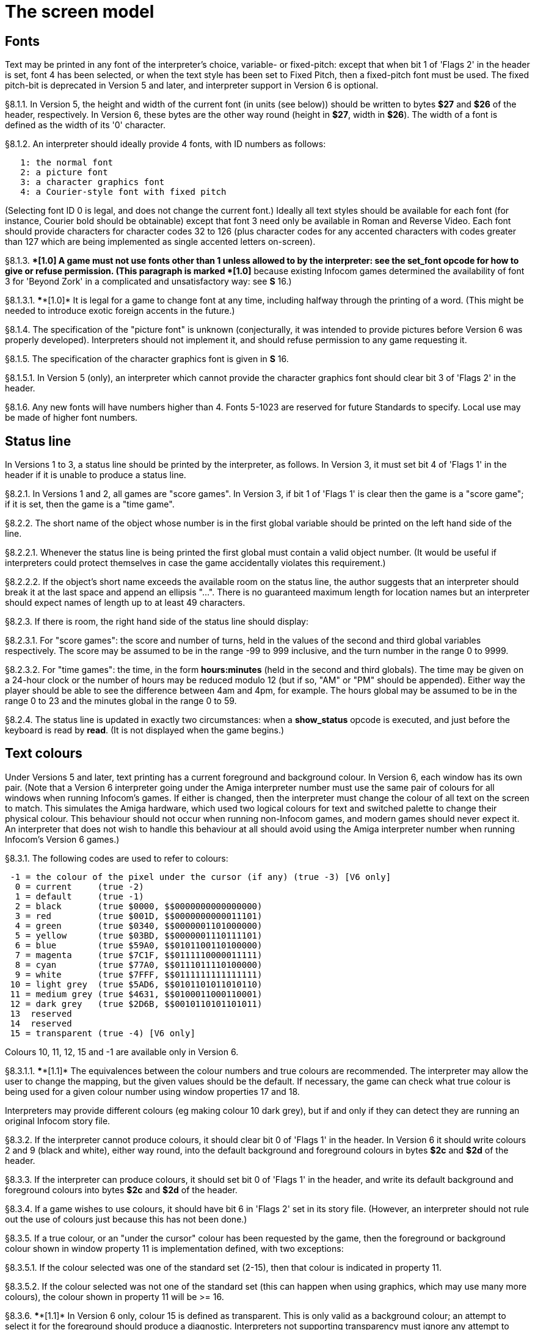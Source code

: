 [[ch.8]]
[reftext="section 8"]
= The screen model


////
8.1 link:#one[Fonts] /
8.2 link:#two[Status line] /
8.3 link:#three[Text colours] /
8.4 link:#four[Screen dimensions] /
8.5 link:#five[Screen model (V1, V2)] /
8.6 link:#six[Screen model (V3)] /
8.7 link:#seven[Screen model (V4, V5)] /
8.8 link:#eight[Screen model (V6)]
////



// [[one]]
[[s8.1]]
== Fonts

Text may be printed in any font of the interpreter's choice, variable- or fixed-pitch: except that when bit 1 of 'Flags 2' in the header is set, font 4 has been selected, or when the text style has been set to Fixed Pitch, then a fixed-pitch font must be used. The fixed pitch-bit is deprecated in Version 5 and later, and interpreter support in Version 6 is optional.

// [[section]]
[[p8.1.1]]
[.red]##§8.1.1.##
In Version 5, the height and width of the current font (in units (see below)) should be written to bytes *$27* and *$26* of the header, respectively. In Version 6, these bytes are the other way round (height in *$27*, width in *$26*). The width of a font is defined as the width of its '0' character.

// [[section-1]]
[[p8.1.2]]
[.red]##§8.1.2.##
An interpreter should ideally provide 4 fonts, with ID numbers as follows:

....
   1: the normal font
   2: a picture font
   3: a character graphics font
   4: a Courier-style font with fixed pitch
....

(Selecting font ID 0 is legal, and does not change the current font.) Ideally all text styles should be available for each font (for instance, Courier bold should be obtainable) except that font 3 need only be available in Roman and Reverse Video. Each font should provide characters for character codes 32 to 126 (plus character codes for any accented characters with codes greater than 127 which are being implemented as single accented letters on-screen).

// [[section-2]]
[[p8.1.3]]
[.red]##§8.1.3.##
****[1.0]* A game must not use fonts other than 1 unless allowed to by the interpreter: see the *set_font* opcode for how to give or refuse permission. (This paragraph is marked ****[1.0]* because existing Infocom games determined the availability of font 3 for 'Beyond Zork' in a complicated and unsatisfactory way: see *S* 16.)

// [[section-3]]
[[p8.1.3.1]]
[.red]##§8.1.3.1.##
****[1.0]* It is legal for a game to change font at any time, including halfway through the printing of a word. (This might be needed to introduce exotic foreign accents in the future.)

// [[section-4]]
[[p8.1.4]]
[.red]##§8.1.4.##
The specification of the "picture font" is unknown (conjecturally, it was intended to provide pictures before Version 6 was properly developed). Interpreters should not implement it, and should refuse permission to any game requesting it.

// [[section-5]]
[[p8.1.5]]
[.red]##§8.1.5.##
The specification of the character graphics font is given in *S* 16.

// [[section-6]]
[[p8.1.5.1]]
[.red]##§8.1.5.1.##
In Version 5 (only), an interpreter which cannot provide the character graphics font should clear bit 3 of 'Flags 2' in the header.

// [[section-7]]
[[p8.1.6]]
[.red]##§8.1.6.##
Any new fonts will have numbers higher than 4. Fonts 5-1023 are reserved for future Standards to specify. Local use may be made of higher font numbers.


// [[two]]
[[s8.2]]
== Status line

In Versions 1 to 3, a status line should be printed by the interpreter, as follows. In Version 3, it must set bit 4 of 'Flags 1' in the header if it is unable to produce a status line.

// [[section-8]]
[[p8.2.1]]
[.red]##§8.2.1.##
In Versions 1 and 2, all games are "score games". In Version 3, if bit 1 of 'Flags 1' is clear then the game is a "score game"; if it is set, then the game is a "time game".

// [[section-9]]
[[p8.2.2]]
[.red]##§8.2.2.##
The short name of the object whose number is in the first global variable should be printed on the left hand side of the line.

// [[section-10]]
[[p8.2.2.1]]
[.red]##§8.2.2.1.##
Whenever the status line is being printed the first global must contain a valid object number. (It would be useful if interpreters could protect themselves in case the game accidentally violates this requirement.)

// [[section-11]]
[[p8.2.2.2]]
[.red]##§8.2.2.2.##
If the object's short name exceeds the available room on the status line, the author suggests that an interpreter should break it at the last space and append an ellipsis "...". There is no guaranteed maximum length for location names but an interpreter should expect names of length up to at least 49 characters.

// [[section-12]]
[[p8.2.3]]
[.red]##§8.2.3.##
If there is room, the right hand side of the status line should display:

// [[section-13]]
[[p8.2.3.1]]
[.red]##§8.2.3.1.##
For "score games": the score and number of turns, held in the values of the second and third global variables respectively. The score may be assumed to be in the range -99 to 999 inclusive, and the turn number in the range 0 to 9999.

// [[section-14]]
[[p8.2.3.2]]
[.red]##§8.2.3.2.##
For "time games": the time, in the form *hours:minutes* (held in the second and third globals). The time may be given on a 24-hour clock or the number of hours may be reduced modulo 12 (but if so, "AM" or "PM" should be appended). Either way the player should be able to see the difference between 4am and 4pm, for example. The hours global may be assumed to be in the range 0 to 23 and the minutes global in the range 0 to 59.

// [[section-15]]
[[p8.2.4]]
[.red]##§8.2.4.##
The status line is updated in exactly two circumstances: when a *show_status* opcode is executed, and just before the keyboard is read by *read*. (It is not displayed when the game begins.)


// [[three]]
[[s8.3]]
== Text colours

Under Versions 5 and later, text printing has a current foreground and background colour. In Version 6, each window has its own pair. (Note that a Version 6 interpreter going under the Amiga interpreter number must use the same pair of colours for all windows when running Infocom's games. If either is changed, then the interpreter must change the colour of all text on the screen to match. This simulates the Amiga hardware, which used two logical colours for text and switched palette to change their physical colour. This behaviour should not occur when running non-Infocom games, and modern games should never expect it. An interpreter that does not wish to handle this behaviour at all should avoid using the Amiga interpreter number when running Infocom's Version 6 games.)

// [[section-16]]
[[p8.3.1]]
[.red]##§8.3.1.##
The following codes are used to refer to colours:

....
 -1 = the colour of the pixel under the cursor (if any) (true -3) [V6 only]
  0 = current     (true -2)
  1 = default     (true -1)
  2 = black       (true $0000, $$0000000000000000)
  3 = red         (true $001D, $$0000000000011101)
  4 = green       (true $0340, $$0000001101000000)
  5 = yellow      (true $03BD, $$0000001110111101)
  6 = blue        (true $59A0, $$0101100110100000)
  7 = magenta     (true $7C1F, $$0111110000011111)
  8 = cyan        (true $77A0, $$0111011110100000)
  9 = white       (true $7FFF, $$0111111111111111)
 10 = light grey  (true $5AD6, $$0101101011010110)
 11 = medium grey (true $4631, $$0100011000110001)
 12 = dark grey   (true $2D6B, $$0010110101101011)
 13  reserved
 14  reserved
 15 = transparent (true -4) [V6 only]

....

Colours 10, 11, 12, 15 and -1 are available only in Version 6.

// [[section-17]]
[[p8.3.1.1]]
[.red]##§8.3.1.1.##
****[1.1]* The equivalences between the colour numbers and true colours are recommended. The interpreter may allow the user to change the mapping, but the given values should be the default. If necessary, the game can check what true colour is being used for a given colour number using window properties 17 and 18.

Interpreters may provide different colours (eg making colour 10 dark grey), but if and only if they can detect they are running an original Infocom story file.

// [[section-18]]
[[p8.3.2]]
[.red]##§8.3.2.##
If the interpreter cannot produce colours, it should clear bit 0 of 'Flags 1' in the header. In Version 6 it should write colours 2 and 9 (black and white), either way round, into the default background and foreground colours in bytes *$2c* and *$2d* of the header.

// [[section-19]]
[[p8.3.3]]
[.red]##§8.3.3.##
If the interpreter can produce colours, it should set bit 0 of 'Flags 1' in the header, and write its default background and foreground colours into bytes *$2c* and *$2d* of the header.

// [[section-20]]
[[p8.3.4]]
[.red]##§8.3.4.##
If a game wishes to use colours, it should have bit 6 in 'Flags 2' set in its story file. (However, an interpreter should not rule out the use of colours just because this has not been done.)

// [[section-21]]
[[p8.3.5]]
[.red]##§8.3.5.##
If a true colour, or an "under the cursor" colour has been requested by the game, then the foreground or background colour shown in window property 11 is implementation defined, with two exceptions:

// [[section-22]]
[[p8.3.5.1]]
[.red]##§8.3.5.1.##
If the colour selected was one of the standard set (2-15), then that colour is indicated in property 11.

// [[section-23]]
[[p8.3.5.2]]
[.red]##§8.3.5.2.##
If the colour selected was not one of the standard set (this can happen when using graphics, which may use many more colours), the colour shown in property 11 will be >= 16.

// [[section-24]]
[[p8.3.6]]
[.red]##§8.3.6.##
****[1.1]* In Version 6 only, colour 15 is defined as transparent. This is only valid as a background colour; an attempt to select it for the foreground should produce a diagnostic. Interpreters not supporting transparency must ignore any attempt to select colour 15.

If the current background colour is transparent, then printed text is superimposed on the current window contents, without filling the background behind the text. *erase_window*, *erase_line* and *erase_picture* become null operations. The intent is to make it possible to superimpose text on non-uniform images. Up until now, only uniform images could be satisfactorily written on by sampling the background colour - that in itself would be problematical if the interpreter used dithering.

Scrolling with the background set to transparent is not permitted, so transparent should only be requested in a non-scrolling window. It is not valid to use Reverse Video style with the background set to transparent. Instructions that prompt for user input, such as *read* and *save*, should beavoided when the background is set to transparent, as it will not generally be possible for text entry to take place satisfactorily in the absence of a defined background colour. Printing text multiple times on top itself with the background set to transparent should be avoided, as the interpreter may use anti-aliasing, resulting in the text getting progressively heavier.

// [[section-25]]
[[p8.3.7]]
[.red]##§8.3.7.##
****[1.1]* Standard 1.1 adds the ability for games to select many more colours with *set_true_colour*, which uses 15-bit RBG colour values, with the following special values:

....
 (-1) = default setting
 (-2) = current setting
 (-3) = colour under cursor (V6 only)
 (-4) = transparent (V6 only)
....

// [[section-26]]
[[p8.3.7.1]]
[.red]##§8.3.7.1.##
****[1.1]* The interpreter selects the closest approximations available to the requested colours. In V6, the interpreter may store the approximations in window properties 16 and 17, so the program can tell how close it got (although it is acceptable for the interpreter to just store the requested value).

In the minimal implementation, interpreters just need to match to the closest of the standard colours and internally call *set_colour* (although that would have to ensure window properties 16 and 17 were updated). In a full implementation this would be turned around and *set_colour* would internally call *set_true_colour*.

True colour specifications are in the sRGB colour space, *$0000* being black and *$7FFF* being white. Colours should be gamma adjusted if necessary. See the *PNG* specification for a good introduction to colour spaces and gamma correction.


// [[four]]
[[s8.4]]
== Screen dimensions

The screen should ideally be at least 60 characters wide by 14 lines deep. (Old Apple II interpreters had a 40 character width and some modern laptop ones have a 9 line height, but implementors should seek to avoid these extremes if possible.) The interpreter may change the exact dimensions whenever it likes but must write the current height (in lines) and width (in characters) into bytes *$20* and *$21* in the header.

// [[section-27]]
[[p8.4.1]]
[.red]##§8.4.1.##
The interpreter should use the screen height for calculating when to pause and print "[MORE]". A screen height of 255 lines means "infinite height", in which case the interpreter should never stop printing for a "[MORE]" prompt. (In case, say, the screen is actually a teletype printer, or has very good "scrollback".)

// [[section-28]]
[[p8.4.2]]
[.red]##§8.4.2.##
Screen dimensions are measured in notional "units". In Versions 1 to 4, one unit is simply the height or width of one character. In Version 5 and later, the interpreter is free to implement units as anything from character sizes down to individual pixels.

// [[section-29]]
[[p8.4.3]]
[.red]##§8.4.3.##
In Version 5 and later, the screen's width and height in units should be written to the words at *$22* and *$24*.


// [[five]]
[[s8.5]]
== Screen model (V1, V2)

The screen model for Versions 1 and 2 is as follows:

// [[section-30]]
[[p8.5.1]]
[.red]##§8.5.1.##
The screen can only be printed to (like a teletype) and there is no control of the cursor.

// [[section-31]]
[[p8.5.2]]
[.red]##§8.5.2.##
At the start of a game, the screen should be cleared and the text cursor placed at the bottom left (so that text scrolls upwards as the game gets under way).


// [[six]]
[[s8.6]]
== Screen model (V3)

The screen model for Version 3 is as follows:

// [[section-32]]
[[p8.6.1]]
[.red]##§8.6.1.##
The screen is divided into a lower and an upper window and at any given time one of these is selected. (Initially it is the lower window.) The game uses the *set_window* opcode to select one of the two. Each window has its own cursor position at which text is printed. Operations in the upper window do not move the cursor of the lower. Whenever the upper window is selected, its cursor position is reset to the top left. Selecting, or re-sizing, the upper window does not change the screen's appearance.

// [[section-33]]
[[p8.6.1.1]]
[.red]##§8.6.1.1.##
The upper window has variable height (of n lines) and the same width as the screen. This should be displayed on the n lines of the screen below the top one (which continues to hold the status line). Initially the upper window has height 0. When the lower window is selected, the game can split off an upper window of any chosen size by using the *split_window* opcode.

// [[section-34]]
[[p8.6.1.1.1]]
[.red]##§8.6.1.1.1.##
Printing onto the upper window overlays whatever text is already there.

// [[section-35]]
[[p8.6.1.1.2]]
[.red]##§8.6.1.1.2.##
When a screen split takes place in Version 3, the upper window is cleared.

// [[section-36]]
[[p8.6.1.2]]
[.red]##§8.6.1.2.##
An interpreter need not provide the upper window at all. If it is going to do so, it should set bit 5 of 'Flags 1' in the header to signal this to the game. It is only legal for a game to use *set_window* or *split_window* if this bit has been set.

// [[section-37]]
[[p8.6.1.3]]
[.red]##§8.6.1.3.##
Following a "restore" of the game, the interpreter should automatically collapse the upper window to size 0.

// [[section-38]]
[[p8.6.2]]
[.red]##§8.6.2.##
When text reaches the bottom right of the lower window, it should be scrolled upwards. The upper window should never be scrolled: it is legal for a character to be printed on the bottom right position of the upper window (but the position of the cursor after this operation is undefined: the author suggests that it stay put).

// [[section-39]]
[[p8.6.3]]
[.red]##§8.6.3.##
At the start of a game, the screen should be cleared and the text cursor placed at the bottom left (so that text scrolls upwards as the game gets under way).


// [[seven]]
[[s8.7]]
== Screen model (V4, V5)

The screen model for Versions 4 and later, except Version 6, is as follows:

// [[section-40]]
[[p8.7.1]]
[.red]##§8.7.1.##
Text can be printed in five different styles (modelled on the VT100 design of terminal). These are: Roman (the default), Bold, Italic, Reverse Video (usually printed with foreground and background colours reversed) and Fixed Pitch. The specification does not require the interpreter to be able to display more than one of these at once (e.g. to combine italic and bold), and most interpreters can't. If the interpreter is going to allow certain combinations, then note that changing back to Roman should turn off all the text styles currently active.

// [[section-41]]
[[p8.7.1.1]]
[.red]##§8.7.1.1.##
An interpreter need not provide Bold or Italic (even for font 1) and is free to interpret them broadly. (For example, rendering bold-face by changing the colour, or rendering italic with underlining.)

// [[section-42]]
[[p8.7.1.2]]
[.red]##§8.7.1.2.##
It is legal to change text style at any point, including in the middle of a word being printed.

// [[section-43]]
[[p8.7.1.3]]
[.red]##§8.7.1.3.##
****[1.1]* Although a story file can determine which individual styles are available by inspecting the header, this gives no indication of which styles can be combined. To improve this situation, at least for Version 6, Standard 1.1 requires window property 10 to show the actual style combination currently in use; with this a story file can probe for the availability of particular combinations.

// [[section-44]]
[[p8.7.2]]
[.red]##§8.7.2.##
There are two "windows", called "upper" and "lower": at any given time one of these two is selected. (Initially it is the lower window.) The game uses the *set_window* opcode to select one of the two. Each window has its own cursor position at which text is printed. Operations in the upper window do not move the cursor of the lower. Whenever the upper window is selected, its cursor position is reset to the top left.

// [[section-45]]
[[p8.7.2.1]]
[.red]##§8.7.2.1.##
The upper window has variable height (of n lines) and the same width as the screen. (It is usual for interpreters to print the upper window on the top n lines of the screen, overlaying any text which is already there, having been printed in the lower window some time ago.) Initially the upper window has height 0. When the lower window is selected, the game can split off an upper window of any chosen size by using the *split_window* opcode.

// [[section-46]]
[[p8.7.2.1.1]]
[.red]##§8.7.2.1.1.##
It is unclear exactly what *split_window* should do if the upper window is currently selected. The author suggests that it should work as usual, leaving the cursor where it is if the cursor is still inside the new upper window, and otherwise moving the cursor back to the top left. (This is analogous to the Version 6 practice.)

// [[section-47]]
[[p8.7.2.2]]
[.red]##§8.7.2.2.##
In Version 4, the lower window's cursor is always on the bottom screen line. In Version 5 it can be at any line which is not underneath the upper window. If a split takes place which would cause the upper window to swallow the lower window's cursor position, the interpreter should move the lower window's cursor down to the line just below the upper window's new size.

// [[section-48]]
[[p8.7.2.3]]
[.red]##§8.7.2.3.##
When the upper window is selected, its cursor position can be moved with *set_cursor*. This position is given in characters in the form (row, column), with (1,1) at the top left. The opcode has no effect when the lower window is selected. It is illegal to move the cursor outside the current size of the upper window.

// [[section-49]]
[[p8.7.2.4]]
[.red]##§8.7.2.4.##
An interpreter should use a fixed-pitch font when printing on the upper window.

// [[section-50]]
[[p8.7.2.5]]
[.red]##§8.7.2.5.##
In Versions 3 to 5, text buffering is never active in the upper window (even if a game begins printing there without having turned it off).

// [[section-51]]
[[p8.7.3]]
[.red]##§8.7.3.##
Clearing regions of the screen:

// [[section-52]]
[[p8.7.3.1]]
[.red]##§8.7.3.1.##
When text reaches the bottom right of the lower window, it should be scrolled upwards. (When the text style is Reverse Video the new blank line should *not* have reversed colours.) The upper window should never be scrolled: it is legal for a character to be printed on the bottom right position of the upper window (but the position of the cursor after this operation is undefined: the author suggests that it stay put).

// [[section-53]]
[[p8.7.3.2]]
[.red]##§8.7.3.2.##
Using the opcode *erase_window*, the specified window can be cleared to background colour. (Even if the text style is Reverse Video the new blank space should not have reversed colours.)

// [[section-54]]
[[p8.7.3.2.1]]
[.red]##§8.7.3.2.1.##
In Versions 5 and later, the cursor for the window being erased should be moved to the top left. In Version 4, the lower window's cursor moves to its bottom left, while the upper window's cursor moves to top left.

// [[section-55]]
[[p8.7.3.3]]
[.red]##§8.7.3.3.##
Erasing window -1 clears the whole screen to the background colour of the lower screen, collapses the upper window to height 0, moves the cursor of the lower screen to bottom left (in Version 4) or top left (in Versions 5 and later) and selects the lower screen. The same operation should happen at the start of a game.

// [[section-56]]
[[p8.7.3.4]]
[.red]##§8.7.3.4.##
Using *erase_line* in the upper window should erase the current line from the cursor position to the right-hand edge, clearing it to background colour. (Even if the text style is Reverse Video the new blank space should not have reversed colours.)


// [[eight]]
[[s8.8]]
== Screen model (V6)

The screen model for Version 6 is as follows:

// [[section-57]]
[[p8.8.1]]
[.red]##§8.8.1.##
The display is an array of pixels. Coordinates are usually given (in units) in the form (y,x), with (1,1) in the top left.

// [[section-58]]
[[p8.8.2]]
[.red]##§8.8.2.##
If the interpreter thinks the screen should be redrawn (e.g. because a menu window has been clicked over it), it may set bit 2 of 'Flags 2'. The game is expected to notice, take action and clear the bit. (However, a more efficient interpreter would handle redraws itself.)

// [[section-59]]
[[p8.8.3]]
[.red]##§8.8.3.##
There are eight "windows", numbered 0 to 7. The code -3 is used as a window number to mean "the currently selected window". This selection can be changed with the *set_window* opcode. Windows are invisible and usually lie on top of each other. All text and graphics plotting is always clipped to the current window, and anything showing through is plotted onto the screen. Subsequent movements of the window do not move what was printed and there is no sense in which characters or graphics 'belong' to any particular window once printed. Each window has a position (in units), a size (in units), a cursor position within it (in units, relative to its own origin), a number of flags called "attributes" and a number of variables called "properties".

// [[section-60]]
[[p8.8.3.1]]
[.red]##§8.8.3.1.##
There are four attributes, numbered as follows:

....
    0: wrapping
    1: scrolling
    2: text copied to output stream 2 (the transcript, if selected)
    3: buffered printing
....

Each can be turned on or off, using the *window_style* opcode.

// [[section-61]]
[[p8.8.3.1.1]]
[.red]##§8.8.3.1.1.##
"Wrapping" is the continuation of printed text from one line to the next. Text running up to the right margin will continue from the left margin of the following line. If "wrapping" is off then characters will be printed until no more can be fitted in without hitting the right margin, at which point the cursor will move to the right margin and stay there, so that any further text will be ignored.

// [[section-62]]
[[p8.8.3.1.2]]
[.red]##§8.8.3.1.2.##
"Buffered printing" means that text to be printed in the window is temporarily stored in a buffer and only flushed onto the screen at intervals convenient for the interpreter.

// [[section-63]]
[[p8.8.3.1.2.1]]
[.red]##§8.8.3.1.2.1.##
"Buffered printing" has two practical effects: firstly it causes a delay before printed text actually appears.

// [[section-64]]
[[p8.8.3.1.2.2]]
[.red]##§8.8.3.1.2.2.##
Secondly it affects the way "wrapping" is done. If "buffered printing" is on, then text is wrapped after the last word which could fit on a line. If not, then text is wrapped after the last character that could fit.

Example: suppose the text "Here is an abacus" is printed in a narrow window. The appearance (after the buffer has been flushed, if there is buffered printing) might be:

....
                                     |...margins....|
    wrapping on    buffering on       Here is an
                                      abacus^
             off   buffering on       Here is an aba^

    wrapping on    buffering off      Here is an aba
                                      cus^
             off   buffering off      Here is an aba^
....

where the caret denotes the final position of the cursor. (Games often alter "wrapping": it would normally be on for a window holding running text but off for a status-line window, which is why window 0 has "wrapping" on by default but all other windows have "wrapping" off by default. On the other hand all windows have "buffered printing" on by default and games only alter this in rare circumstances to avoid delays in the appearance of individual printed characters.)

// [[section-65]]
[[p8.8.3.2]]
[.red]##§8.8.3.2.##
There are 16 properties, numbered as follows:

....
    0  y coordinate    6   left margin size            12  font number
    1  x coordinate    7   right margin size           13  font size
    2  y size          8   newline interrupt routine   14  attributes
    3  x size          9   interrupt countdown         15  line count
    4  y cursor        10  text style                  16 true foreground colour
    5  x cursor        11  colour data                 17 true background colour
....

Each property is a standard Z-machine number and is readable with *get_wind_prop*. Properties 0 through 15 are writeable with *put_wind_prop*. However, a game should only use *put_wind_prop* to set the newline interrupt routine, the interrupt countdown and the line count: everything else is either set by the interpreter or by specialised opcodes (such as *set_font*). The true foreground and true background properties must not be written by put_wind_prop.

// [[section-66]]
[[p8.8.3.2.1]]
[.red]##§8.8.3.2.1.##
If a window has character wrapping, then text is clipped to stay inside the left and right margins. After a new-line, the cursor moves to the left margin on the next line. Margins can be set with *set_margins* but this should only be done just after a newline or just after the window has been selected. (These values are margin sizes in pixels, and are by default 0.)

// [[section-67]]
[[p8.8.3.2.2]]
[.red]##§8.8.3.2.2.##
If the interrupt countdown is set to a non-zero value (which by default it is not), then the line count is decremented on each new-line, and when it hits zero the routine whose packed address is stored in the "newline interrupt routine" property is called before text printing resumes. (This routine may, for example, meddle with margins to roll text around a crinkly-shaped picture.) The interrupt routine should not attempt to print anything.

// [[section-68]]
[[p8.8.3.2.2.1]]
[.red]##§8.8.3.2.2.1.##
Because of an Infocom bug, if the interpreter number is 6 (for MSDOS) and the story file is 'Zork Zero' release 393.890714, but in no other case, the interpreter must do the following instead: (1) move to the new line, (2) put the cursor at the current left margin, (3) call the interrupt routine (if it's time to do so). This is the least bad way to get around a basic inconsistency in existing Infocom story files and interpreters.

// [[section-69]]
[[p8.8.3.2.2.2]]
[.red]##§8.8.3.2.2.2.##
Note that the *set_margins* opcode, which is often used by newline interrupt routines (to adjust the shape of a margin as it flows past a picture), automatically moves the cursor if the change in margins would leave the cursor outside them. The effect will depend, unfortunately, on which sequence of events above takes place.

// [[section-70]]
[[p8.8.3.2.2.3]]
[.red]##§8.8.3.2.2.3.##
A line count is never decremented below -999.

// [[section-71]]
[[p8.8.3.2.3]]
[.red]##§8.8.3.2.3.##
The text style is set just as in Version 4, using *set_text_style* (which sets that for the current window). The property holds the operand of that instruction (e.g. 4 for italic).

// [[section-72]]
[[p8.8.3.2.4]]
[.red]##§8.8.3.2.4.##
The foreground colour is stored in the lower byte of the colour data property, the background colour in the upper byte.

// [[section-73]]
[[p8.8.3.2.5]]
[.red]##§8.8.3.2.5.##
The font height (in pixels) is stored in the upper byte of the font size property, the font width (in pixels) in the lower byte.

// [[section-74]]
[[p8.8.3.2.6]]
[.red]##§8.8.3.2.6.##
The interpreter should use the line count to see when it should print "[MORE]". A line count of -999 means "never print [MORE]". (Version 6 games often set line counts to manipulate when "[MORE]" is printed.)

// [[section-75]]
[[p8.8.3.2.7]]
[.red]##§8.8.3.2.7.##
If an attempt is made by the game to read the cursor position at a time when text is held unprinted in a buffer, then this text should be flushed first, to ensure that the cursor position is accurate before being read.

// [[section-76]]
[[p8.8.3.2.8]]
[.red]##§8.8.3.2.8.##
****[1.1]* The true foreground and background colours show the actual colour being used for the foreground and background, whether it was set using *set_colour* or *set_true_colour*. Transparent is indicated as -4. If the colour was sampled from a picture then the value shown may be a 15-bit rounding of a more precise colour, leading to a slight inaccuracy if the colour is read and then written back.

// [[section-77]]
[[p8.8.3.3]]
[.red]##§8.8.3.3.##
All eight windows begin at (1,1). Window 0 occupies the whole screen and is initially selected. Window 1 is as wide as the screen but has zero height. Windows 2 to 7 have zero width and height. Window 0 initially has attribute 1 off and 2, 3 and 4 on (scrolling, copy to printer transcript, buffering). Windows 1 to 7 initially have attribute 4 (buffering) on, and the other attributes off.

// [[section-78]]
[[p8.8.3.4]]
[.red]##§8.8.3.4.##
A window can be moved with *move_window* and resized with *window_size*. If the window size is reduced so that its cursor lies outside it, the cursor should be reset to the left margin on the top line.

// [[section-79]]
[[p8.8.3.5]]
[.red]##§8.8.3.5.##
Each window remembers its own cursor position (relative to its own coordinates, so that the position (1,1) is at its top left). These can be changed using *set_cursor* (and it is legal to move the cursor for an unselected window). It is illegal to move the cursor outside the current window.

// [[section-80]]
[[p8.8.3.6]]
[.red]##§8.8.3.6.##
Each window can be scrolled vertically (up or down) any number of pixels, using the *scroll_window* opcode.

// [[section-81]]
[[p8.8.4]]
[.red]##§8.8.4.##
To some extent windows 0 and 1 mimic the behaviour of the lower and upper windows in the Version 4 screen model:

// [[section-82]]
[[p8.8.4.1]]
[.red]##§8.8.4.1.##
The *split_screen* opcode tiles windows 0 and 1 together to fill the screen, so that window 1 has the given height and is placed at the top left, while window 0 is placed just below it (with its height suitably shortened, possibly making it disappear altogether if window 1 occupies the whole screen).

// [[section-83]]
[[p8.8.4.2]]
[.red]##§8.8.4.2.##
An "unsplit" (that is, a *split_screen 0*) takes place when the entire screen is cleared with *erase_window -1*, if a "split" has previously occurred (meaning that windows 0 and 1 have been set up as above).

// [[section-84]]
[[p8.8.5]]
[.red]##§8.8.5.##
Screen clearing operations:

// [[section-85]]
[[p8.8.5.1]]
[.red]##§8.8.5.1.##
Erasing a picture is like drawing it (see below), except that the space where it would appear is painted over with background colour instead.

// [[section-86]]
[[p8.8.5.2]]
[.red]##§8.8.5.2.##
The current line can be erased using *erase_line*, either all the way to the right margin or by any positive number of pixels in that direction. The space is painted over with background colour (even if the current text style is Reverse Video).

// [[section-87]]
[[p8.8.5.3]]
[.red]##§8.8.5.3.##
Each window can be erased using *erase_window*, erasing to background colour (even if the current text style is Reverse Video).

// [[section-88]]
[[p8.8.5.3.1]]
[.red]##§8.8.5.3.1.##
Erasing window number -1 erases the entire screen to the background colour of window 0, unsplits windows 0 and 1 (see *S* 8.7.3.3 above) and selects window 0.

// [[section-89]]
[[p8.8.5.3.2]]
[.red]##§8.8.5.3.2.##
Erasing window -2 erases the entire screen to the current background colour. (It doesn't perform *erase_window* for all the individual windows, and it doesn't change any window attributes or cursor positions.)

// [[section-90]]
[[p8.8.6]]
[.red]##§8.8.6.##
Pictures may accompany the game. They are not stored in the story file (or the Z-machine) itself, and the interpreter is simply expected to know where to find them.

// [[section-91]]
[[p8.8.6.1]]
[.red]##§8.8.6.1.##
Pictures are numbered from 1 upwards (not necessarily contiguously). They can be "drawn" or "erased" (using *draw_picture* and *erase_picture*). Before attempting to do so, a game may ask the interpreter about the picture (using *picture_data*): this allows the interpreter to signal that the picture in question is unavailable, or to specify its height and width.

// [[section-92]]
[[p8.8.6.2]]
[.red]##§8.8.6.2.##
The game may, if it wishes, use the *picture_table* opcode to give the interpreter advance warning that a group of pictures will soon be needed (for instance, a collection of icons making up a control panel). The interpreter may want to load these pictures off disc and into a memory cache.

// [[section-93]]
[[p8.8.7]]
[.red]##§8.8.7.##
****[1.1]* Interpreters may use a backing store to store the Z-machine screen state, rather than plotting directly to the screen. This would normally be the case in a windowed operating system environment. If a backing store is in use, display changes executed by the Z-machine may not be immediately made visible to the user. Standard 1.1 adds the new opcode *buffer_screen* to Version 6 to control screen updates. An interpreter is free to ignore the opcode if it doesn't fit its display model (in which case it must act as if *buffer_screen* is always set to 0).

// [[section-94]]
[[p8.8.7.1]]
[.red]##§8.8.7.1.##
****[1.1]* When *buffer_screen* is set to 0 (the default), all display changes are expected to become visible to the user either immediately, or within a short period of time, at the interpreter's discretion. At a minimum, all updates become visible before waiting for input. Any intermediate display states between input requests may not be seen; for example when printing a large amount of new text into a scrolling window, all the intermediate scroll positions may or may not be shown.

When *buffer_screen* is set to 1, the interpreter need not change the visible display at all. Any display changes can be done purely in the backing store. A program may set *buffer_screen* to 1 before carrying out a complex layered graphical composition, to indicate that the intermediate states are not worth showing. It would be extremely ill-advised to prompt for input with *buffer_screen* set to 1.

When *buffer_screen* is set back to 0, the display is not necessarily updated immediately. If this is required, the game must request it seperately (see *S* 8.8.7.2 below).

// [[section-95]]
[[p8.8.7.2]]
[.red]##§8.8.7.2.##
****[1.1]* With buffer_screen in either state, an update of the visible display can be forced immediately by issuing *buffer_screen* -1, without altering the current buffering state. Note that *buffer_screen* -1 does not flush the text buffer.



:sectnums!:

[[remarks-08]]
== Remarks

See *S* 16 for comment on how 'Beyond Zork' uses fonts.

Some interpreters print the status line when they begin running a Version 3 game, but this is incorrect. (It means that a small game printing text and then quitting cannot be run unless it includes an object.) The author's preferred status line formats are:

....
Hall of Mists                                 80/733
Lincoln Memorial                              12:03 PM
....

Thus the score/turns block always fits in 3+1+4=8 characters and the time in 2+1+2+1+2=8 characters. (Games needing more exotic time lines, for example, should not be written in Version 3.)

The only existing Version 3 game to use an upper window is 'Seastalker' (for its sonarscope display).

Some ports of *ITF* apply buffering (i.e. word-wrapping) and scrolling to the upper window, with unfortunate consequences. This is why the standard Inform status line is one character short of the width of the screen.

The original Infocom files seldom use *erase_window*, except with window -1 (for instance 'Trinity' only uses it in this form). *ITF* does not implement it in any other case.

The Version 5 re-releases of older games make use of consecutive *set_text_style* instructions to attempt to combine boldface reverse video (in the hints system).

None of Infocom's Version 4 or 5 files use *erase_line* at all, and *ITF* implements it badly (with unpredictable behaviour in Reverse Video text style). (It's interesting to note that the Version 5 edition of 'Zork I' - one of the earliest Version 5 files -- blanks out lines by looking up the screen width and printing that many spaces.)

It's recommended that a Version 5 interpreter always use units to correspond to characters: that is, characters occupy $1\times 1$ units. 'Beyond Zork' was written in the expectation that it could be using either 1x1 or 8x8, and contains correct code to calculate screen positions whatever units are used. (Infocom's Version 5 interpreter for MSDOS could either run in a text mode, 1x1, or a graphics mode, 8x8.) However, the German translation of 'Zork I' contains incorrect code to calculate screen positions unless 1x1 units are used.

Note that a minor bug in *Zip* writes bytes *$22* to *$25* in the header as four values, giving the screen dimensions in the form left, right, top, bottom: provided units are characters (i.e. provided the font width and height are both 1) then since "left" and "top" are both 0, this bug has no effect.

Some details of the known IBM graphics files are given in Paul David Doherty's "Infocom Fact Sheet". See also Mark Howell's program "pix2gif", which extracts pictures to GIF files. (This is one of his "Ztools" programs.)

Although Version 6 graphics files are not specified here, and were released in several different formats by Infocom for different computers, a consensus seems to have emerged that the MCGA pictures are the ones to adopt (files with filenames **.MG1*). These are visually identical to Amiga pictures (whose format has been deciphered by Mark Knibbs). However, some Version 6 story files were tailored to the interpreters they would run on, and use the pictures differently according to what they expect the pictures to be. (For instance, an Amiga-intended story file will use one big Amiga-format picture where an MSDOS-intended story file will use several smaller MCGA ones.)

The easiest option is to interpret only DOS-intended Version 6 story files and only MCGA pictures. But it may be helpful to examine the *Frotz* source code, as *Frotz* implements *draw_picture* and *picture_data* so that Amiga and Macintosh forms of Version 6 story files can also be used.

It is generally felt that newly-written graphical games should not imitate the old Infocom graphics formats, which are very awkward to construct and have been overtaken by technology. Instead, the *Blorb* proposal for packaging up resources with Z-machine games calls for PNG format graphics glued together in a fairly simple way. The graphics for Infocom's Version 6 games have been made available in *Blorb* format, so that understanding Infocom's picture-sets is no longer very useful.

The line count of -999 preventing "[MORE]" is a device used by the demonstration mode of 'Zork Zero'.

Interpreter authors are advised that all 8 windows in Version 6 must be treated identically. The only ways in which they are distinguished are:

* Different default positions + sizes
* Different default attributes
* *split_window* manipulates windows 0 and 1 specifically
* Window 1 is the default mouse window

Differences in interpreter behaviour must only arise from differences in window attributes and properties.

In V6, it is legal to position the cursor up against the right or bottom of a window - eg at (1,1) in a zero-sized window or at (641,401) in 640x400 window. Indeed, this is the default state of windows 1 to 7, and the cursor may be left at the right-hand side of a window when wrapping is off.

Attempting to print text (including new-lines) when the cursor is fewer than font_height units from the bottom of the window results in undefined behaviour - this precludes any printing in windows less than font_height units high.

It is legal for interpreters to always show the same value in property 11 if a true or sampled colour is in use. As a result, story files cannot assume that setting a value that was read from property 11 will give the same colour, if *set_colour* -1 has been used in that window.

The same rules apply if an interpreter offers non-standard default colours although in this case it would be ill-advised to show the same colour numbers for foreground and background - unless they can be distinguished, non-standard default colours should probably not be offered.

If the interpreter offers a limited palette, then there is no problem, as it can be arranged for there to be fewer than 240 distinct non-standard colours. In an interpreter with a higher colour-depth, a good implementation would be to use colours 16-255 to represent the last 240 distinct non-standard colours used, re-using numbers after 240 colours have been used. This will minimize potential problems caused by non-standard colours, particularly when set as defaults.

Regardless of the limitations on colour numbers, in Version 6 each window must remember accurately the colour pair selected, so it is preserved across window switches.

'''''

*S* 8.7.2.3 states that it is illegal to move the cursor outside the current size of the upper window. *S* 8.8.3.5 gives the equivalent rule for Version 6.

Many modern games have been lax in obeying this rule; in particular some of the standard Inform menu libraries have violated it. Infocom's Sherlock also miscalculated the size of the upper window to use for box quotes.

It is recommended that if the cursor is moved below the split position in V4/V5, interpreters should execute an implicit "split_window" to contain the requested cursor position, if possible. Diagnostics should be produced, but should be suppressable.

'''''

Some modern Z-Machine interpeters (mainly those using Andrew Plotkin's *Glk* interface standard) use a seperate text windows for the status line. While this is not Standard behaviour, it largely causes no problems. However Trinity, and many more recent Inform games, print quote boxes using a technique that is not compatible with this implementation.

Andrew Plotkin has written up some http://eblong.com/zarf/glk/quote-box.html[notes] on the issue, including a workaround.

'''''

Infocom's Version 6 interpreters and story files disagree on the meaning of window attributes 0 and 3 and the opcode *buffer_mode*, in such a way that the original specification is hard to deduce from the final behaviour. If we call the three possible ways that text can appear "word wrap", "char wrap" and "char clip":

....
                   |...margins....|
    word wrap       Here is an
                    abacus^
    char wrap       Here is an aba
                    cus^
    char clip       Here is an aba^
....

then Infocom's interpreters behave as follows:

....
                  Apple II      MSDOS         Macintosh   Amiga
A0 off,  A3 off   char clip(LR) char clip()   ---         ---
A0 off,  A3 on    char clip(LR) char clip(LR) ---         ---
A0 on,   A3 off   word wrap     char wrap     ---         ---
A0 on,   A3 on    word wrap     word wrap     ---         ---
buffer_mode off   ---           ---           char wrap   char clip(L)
buffer_mode on    ---           ---           word wrap   word wrap
....

Here "---" means that the interpreter ignores the given state, and the presence of L, R or both after "char clipp" indicates which of the left and right margins are respected. The Amiga behaviour may be due to a bug and two bugs have also been found in the MSDOS implementation. Under this standard, the appearance is as follows:

....
                  Standard
A0 off,  A3 off   char clip(LR)
A0 off,  A3 on    char clip(LR)
A0 on,   A3 off   char wrap
A0 on,   A3 on    word wrap
buffer_mode off   ---
buffer_mode on    ---
....

Due to a bug or an oversight, the V6 story files for all interpreters use *buffer_mode* once: to remove buffering while printing "Please wait..." with a row of full stops trickling out during a slow operation. Buffering would frustrate this, but fortunately on modern computers the operation is no longer slow and so the bug does not cause trouble.


:sectnums:
